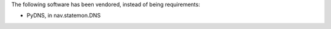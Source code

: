 The following software has been vendored, instead of being requirements:

* PyDNS, in nav.statemon.DNS

